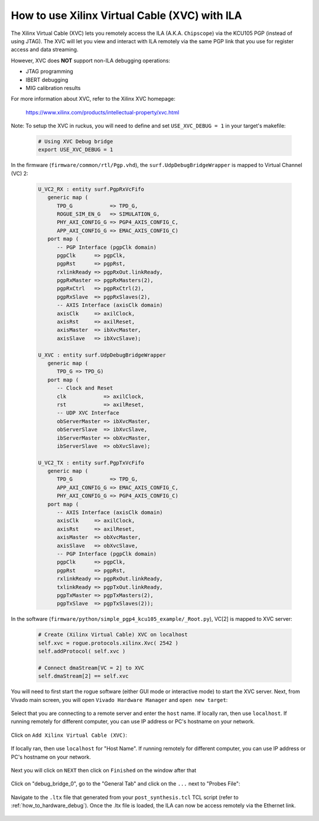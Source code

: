 .. _how_to_remote_debug:

==============================================
How to use Xilinx Virtual Cable (XVC) with ILA
==============================================

The Xilinx Virtual Cable (XVC) lets you remotely access the ILA
(A.K.A. ``Chipscope``) via the KCU105 PGP (instead of using JTAG).
The XVC will let you view and interact with ILA remotely via
the same PGP link that you use for register access
and data streaming.

However, XVC does **NOT** support non-ILA debugging operations:

* JTAG programming
* IBERT debugging
* MIG calibration results

For more information about XVC, refer to the Xilinx XVC homepage:

   https://www.xilinx.com/products/intellectual-property/xvc.html

Note: To setup the XVC in ruckus, you will need to define
and set ``USE_XVC_DEBUG = 1`` in your target's makefile:

   .. code-block:: bash

      # Using XVC Debug bridge
      export USE_XVC_DEBUG = 1

In the firmware (``firmware/common/rtl/Pgp.vhd``), the ``surf.UdpDebugBridgeWrapper`` is mapped to Virtual Channel (VC) 2:

   .. code-block:: vhdl

      U_VC2_RX : entity surf.PgpRxVcFifo
         generic map (
            TPD_G            => TPD_G,
            ROGUE_SIM_EN_G   => SIMULATION_G,
            PHY_AXI_CONFIG_G => PGP4_AXIS_CONFIG_C,
            APP_AXI_CONFIG_G => EMAC_AXIS_CONFIG_C)
         port map (
            -- PGP Interface (pgpClk domain)
            pgpClk      => pgpClk,
            pgpRst      => pgpRst,
            rxlinkReady => pgpRxOut.linkReady,
            pgpRxMaster => pgpRxMasters(2),
            pgpRxCtrl   => pgpRxCtrl(2),
            pgpRxSlave  => pgpRxSlaves(2),
            -- AXIS Interface (axisClk domain)
            axisClk     => axilClock,
            axisRst     => axilReset,
            axisMaster  => ibXvcMaster,
            axisSlave   => ibXvcSlave);

      U_XVC : entity surf.UdpDebugBridgeWrapper
         generic map (
            TPD_G => TPD_G)
         port map (
            -- Clock and Reset
            clk            => axilClock,
            rst            => axilReset,
            -- UDP XVC Interface
            obServerMaster => ibXvcMaster,
            obServerSlave  => ibXvcSlave,
            ibServerMaster => obXvcMaster,
            ibServerSlave  => obXvcSlave);

      U_VC2_TX : entity surf.PgpTxVcFifo
         generic map (
            TPD_G            => TPD_G,
            APP_AXI_CONFIG_G => EMAC_AXIS_CONFIG_C,
            PHY_AXI_CONFIG_G => PGP4_AXIS_CONFIG_C)
         port map (
            -- AXIS Interface (axisClk domain)
            axisClk     => axilClock,
            axisRst     => axilReset,
            axisMaster  => obXvcMaster,
            axisSlave   => obXvcSlave,
            -- PGP Interface (pgpClk domain)
            pgpClk      => pgpClk,
            pgpRst      => pgpRst,
            rxlinkReady => pgpRxOut.linkReady,
            txlinkReady => pgpTxOut.linkReady,
            pgpTxMaster => pgpTxMasters(2),
            pgpTxSlave  => pgpTxSlaves(2));

In the software (``firmware/python/simple_pgp4_kcu105_example/_Root.py``), VC[2] is mapped to XVC server:

   .. code-block:: python

      # Create (Xilinx Virtual Cable) XVC on localhost
      self.xvc = rogue.protocols.xilinx.Xvc( 2542 )
      self.addProtocol( self.xvc )

      # Connect dmaStream[VC = 2] to XVC
      self.dmaStream[2] == self.xvc

You will need to first start the rogue software (either GUI mode or interactive mode) to start the XVC server.
Next, from Vivado main screen, you will open ``Vivado Hardware Manager`` and ``open new target``:

   .. image:: ../../images/xcv_0.png
     :width: 400
     :alt: Alternative text

Select that you are connecting to a remote server and enter the ``host`` name.
If locally ran, then use ``localhost``.
If running remotely for different computer, you can use IP address or PC's hostname on your network.

   .. image:: ../../images/xcv_1.png
     :width: 400
     :alt: Alternative text

Click on ``Add Xilinx Virtual Cable (XVC)``:

   .. image:: ../../images/xcv_2.png
     :width: 400
     :alt: Alternative text

If locally ran, then use ``localhost`` for "Host Name".
If running remotely for different computer, you can use IP address or PC's hostname on your network.

   .. image:: ../../images/xcv_3.png
     :width: 400
     :alt: Alternative text

Next you will click on ``NEXT`` then click on ``Finished`` on the window after that

   .. image:: ../../images/xcv_4.png
     :width: 400
     :alt: Alternative text

Click on "debug_bridge_0", go to the "General Tab" and click on the ``...`` next to "Probes File":

   .. image:: ../../images/xcv_5.png
     :width: 400
     :alt: Alternative text

Navigate to the ``.ltx`` file that generated from your ``post_synthesis.tcl`` TCL script (refer to :ref:`how_to_hardware_debug`).
Once the .ltx file is loaded, the ILA can now be access remotely via the Ethernet link.

   .. image:: ../../images/xcv_6.png
     :width: 400
     :alt: Alternative text
